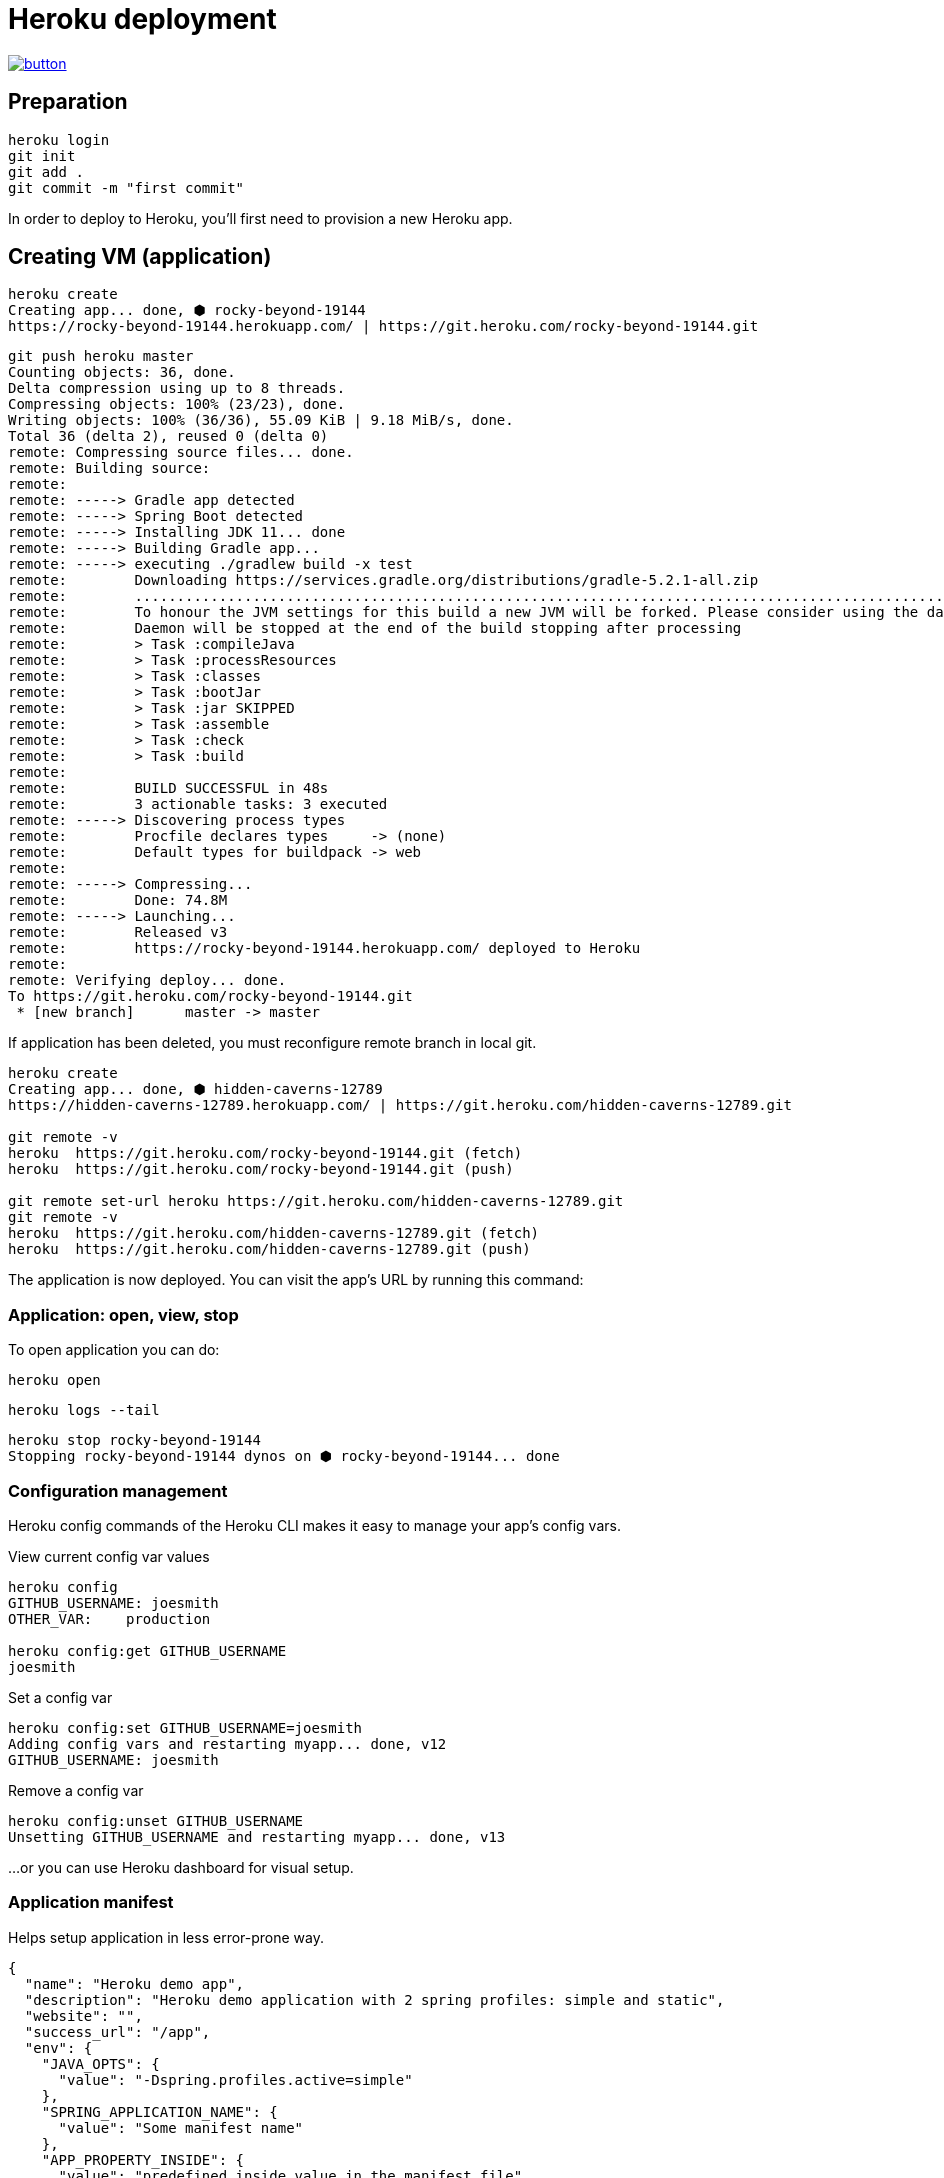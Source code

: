 = Heroku deployment

image::https://www.herokucdn.com/deploy/button.svg[link="https://heroku.com/deploy"]

== Preparation
```
heroku login
git init
git add .
git commit -m "first commit"
```

In order to deploy to Heroku, you’ll first need to provision a new Heroku app.

== Creating VM (application)

```
heroku create
Creating app... done, ⬢ rocky-beyond-19144
https://rocky-beyond-19144.herokuapp.com/ | https://git.heroku.com/rocky-beyond-19144.git
```

```
git push heroku master
Counting objects: 36, done.
Delta compression using up to 8 threads.
Compressing objects: 100% (23/23), done.
Writing objects: 100% (36/36), 55.09 KiB | 9.18 MiB/s, done.
Total 36 (delta 2), reused 0 (delta 0)
remote: Compressing source files... done.
remote: Building source:
remote:
remote: -----> Gradle app detected
remote: -----> Spring Boot detected
remote: -----> Installing JDK 11... done
remote: -----> Building Gradle app...
remote: -----> executing ./gradlew build -x test
remote:        Downloading https://services.gradle.org/distributions/gradle-5.2.1-all.zip
remote:        ..............................................................................................................................
remote:        To honour the JVM settings for this build a new JVM will be forked. Please consider using the daemon: https://docs.gradle.org/5.2.1/userguide/gradle_daemon.html.
remote:        Daemon will be stopped at the end of the build stopping after processing
remote:        > Task :compileJava
remote:        > Task :processResources
remote:        > Task :classes
remote:        > Task :bootJar
remote:        > Task :jar SKIPPED
remote:        > Task :assemble
remote:        > Task :check
remote:        > Task :build
remote:
remote:        BUILD SUCCESSFUL in 48s
remote:        3 actionable tasks: 3 executed
remote: -----> Discovering process types
remote:        Procfile declares types     -> (none)
remote:        Default types for buildpack -> web
remote:
remote: -----> Compressing...
remote:        Done: 74.8M
remote: -----> Launching...
remote:        Released v3
remote:        https://rocky-beyond-19144.herokuapp.com/ deployed to Heroku
remote:
remote: Verifying deploy... done.
To https://git.heroku.com/rocky-beyond-19144.git
 * [new branch]      master -> master
```

If application has been deleted, you must reconfigure remote branch in local git.

```
heroku create
Creating app... done, ⬢ hidden-caverns-12789
https://hidden-caverns-12789.herokuapp.com/ | https://git.heroku.com/hidden-caverns-12789.git

git remote -v
heroku	https://git.heroku.com/rocky-beyond-19144.git (fetch)
heroku	https://git.heroku.com/rocky-beyond-19144.git (push)

git remote set-url heroku https://git.heroku.com/hidden-caverns-12789.git
git remote -v
heroku	https://git.heroku.com/hidden-caverns-12789.git (fetch)
heroku	https://git.heroku.com/hidden-caverns-12789.git (push)
```


The application is now deployed.
You can visit the app’s URL by running this command:

=== Application: open, view, stop

To open application you can do:

```
heroku open
```

```
heroku logs --tail
```

```
heroku stop rocky-beyond-19144
Stopping rocky-beyond-19144 dynos on ⬢ rocky-beyond-19144... done
```

=== Configuration management

Heroku config commands of the Heroku CLI makes it easy to manage your app’s config vars.

View current config var values
```
heroku config
GITHUB_USERNAME: joesmith
OTHER_VAR:    production

heroku config:get GITHUB_USERNAME
joesmith
```

Set a config var

```
heroku config:set GITHUB_USERNAME=joesmith
Adding config vars and restarting myapp... done, v12
GITHUB_USERNAME: joesmith
```

Remove a config var
```
heroku config:unset GITHUB_USERNAME
Unsetting GITHUB_USERNAME and restarting myapp... done, v13
```

...or you can use Heroku dashboard for visual setup.

=== Application manifest

Helps setup application in less error-prone way.


```
{
  "name": "Heroku demo app",
  "description": "Heroku demo application with 2 spring profiles: simple and static",
  "website": "",
  "success_url": "/app",
  "env": {
    "JAVA_OPTS": {
      "value": "-Dspring.profiles.active=simple"
    },
    "SPRING_APPLICATION_NAME": {
      "value": "Some manifest name"
    },
    "APP_PROPERTY_INSIDE": {
      "value": "predefined inside value in the manifest file"
    },
    "APP_PROPERTY_SYS": {
      "description": "Password for the admin interface.",
      "generator": "secret"
    }
  }
}
```



